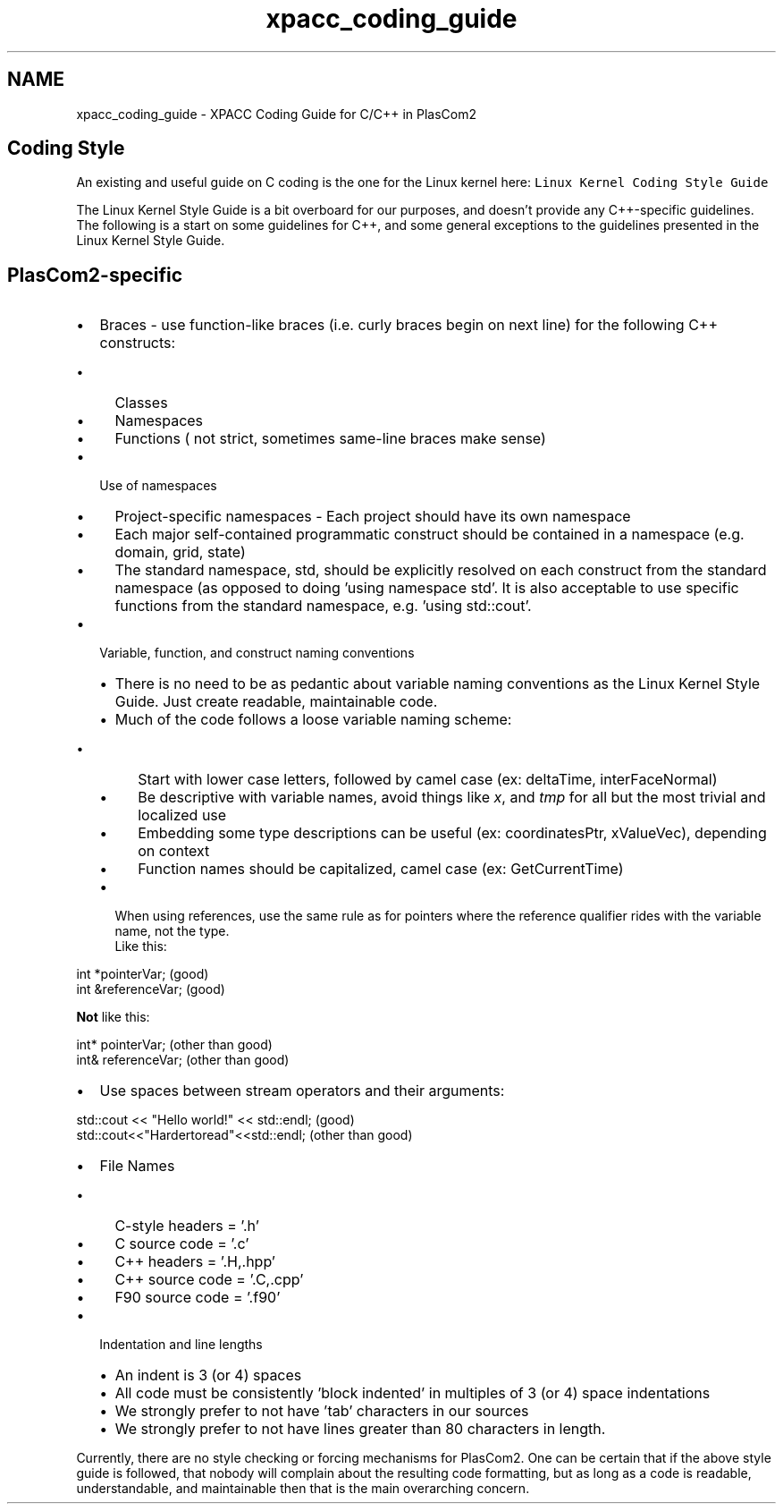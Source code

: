 .TH "xpacc_coding_guide" 3 "Fri Apr 10 2020" "Version 1.0" "JustKernels" \" -*- nroff -*-
.ad l
.nh
.SH NAME
xpacc_coding_guide \- XPACC Coding Guide for C/C++ in PlasCom2 

.SH "Coding Style"
.PP
An existing and useful guide on C coding is the one for the Linux kernel here: \fCLinux Kernel Coding Style Guide\fP
.PP
The Linux Kernel Style Guide is a bit overboard for our purposes, and doesn't provide any C++-specific guidelines\&. The following is a start on some guidelines for C++, and some general exceptions to the guidelines presented in the Linux Kernel Style Guide\&.
.SH "PlasCom2-specific"
.PP
.IP "\(bu" 2
Braces - use function-like braces (i\&.e\&. curly braces begin on next line) for the following C++ constructs:
.IP "  \(bu" 4
Classes
.IP "  \(bu" 4
Namespaces
.IP "  \(bu" 4
Functions ( not strict, sometimes same-line braces make sense)
.PP

.IP "\(bu" 2
Use of namespaces
.IP "  \(bu" 4
Project-specific namespaces - Each project should have its own namespace
.IP "  \(bu" 4
Each major self-contained programmatic construct should be contained in a namespace (e\&.g\&. domain, grid, state)
.IP "  \(bu" 4
The standard namespace, std, should be explicitly resolved on each construct from the standard namespace (as opposed to doing 'using namespace std'\&. It is also acceptable to use specific functions from the standard namespace, e\&.g\&. 'using std::cout'\&.
.PP

.IP "\(bu" 2
Variable, function, and construct naming conventions
.IP "  \(bu" 4
There is no need to be as pedantic about variable naming conventions as the Linux Kernel Style Guide\&. Just create readable, maintainable code\&.
.IP "  \(bu" 4
Much of the code follows a loose variable naming scheme:
.IP "    \(bu" 6
Start with lower case letters, followed by camel case (ex: deltaTime, interFaceNormal)
.IP "    \(bu" 6
Be descriptive with variable names, avoid things like \fIx\fP, and \fItmp\fP for all but the most trivial and localized use
.IP "    \(bu" 6
Embedding some type descriptions can be useful (ex: coordinatesPtr, xValueVec), depending on context
.IP "    \(bu" 6
Function names should be capitalized, camel case (ex: GetCurrentTime)
.PP

.IP "  \(bu" 4
When using references, use the same rule as for pointers where the reference qualifier rides with the variable name, not the type\&.
.br
Like this:
.br
.PP
.nf
int *pointerVar; (good)
int &referenceVar; (good)
.fi
.PP
 \fBNot\fP like this:
.br
.PP
.nf
int* pointerVar; (other than good)
int& referenceVar; (other than good)
.fi
.PP

.PP

.IP "\(bu" 2
Use spaces between stream operators and their arguments:
.br
.PP
.nf
std::cout << "Hello world!" << std::endl; (good)
std::cout<<"Hardertoread"<<std::endl; (other than good)
.fi
.PP

.IP "\(bu" 2
File Names
.IP "  \(bu" 4
C-style headers = '\&.h'
.IP "  \(bu" 4
C source code = '\&.c'
.IP "  \(bu" 4
C++ headers = '\&.H,\&.hpp'
.IP "  \(bu" 4
C++ source code = '\&.C,\&.cpp'
.IP "  \(bu" 4
F90 source code = '\&.f90'
.PP

.IP "\(bu" 2
Indentation and line lengths
.IP "  \(bu" 4
An indent is 3 (or 4) spaces
.IP "  \(bu" 4
All code must be consistently 'block indented' in multiples of 3 (or 4) space indentations
.IP "  \(bu" 4
We strongly prefer to not have 'tab' characters in our sources
.IP "  \(bu" 4
We strongly prefer to not have lines greater than 80 characters in length\&.
.PP

.PP
.PP
Currently, there are no style checking or forcing mechanisms for PlasCom2\&. One can be certain that if the above style guide is followed, that nobody will complain about the resulting code formatting, but as long as a code is readable, understandable, and maintainable then that is the main overarching concern\&. 
